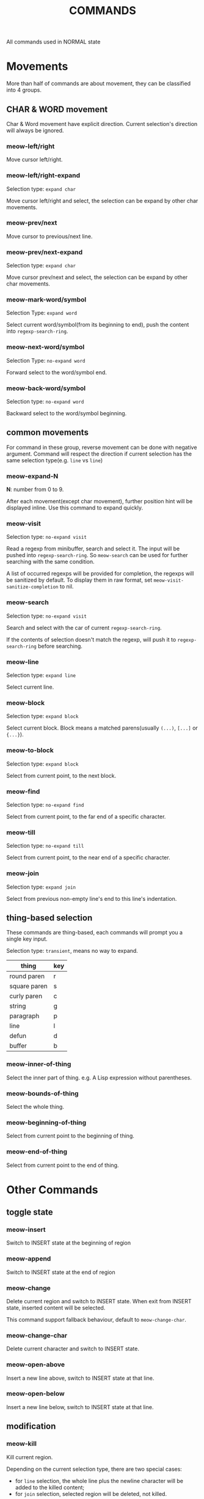 #+title: COMMANDS

All commands used in NORMAL state

* Movements

More than half of commands are about movement, they can be classified into 4 groups.

** CHAR & WORD movement
Char & Word movement have explicit direction.
Current selection's direction will always be ignored.

*** meow-left/right

Move cursor left/right.

*** meow-left/right-expand

Selection type: ~expand char~

Move cursor left/right and select, the selection can be expand by other char movements.

*** meow-prev/next

Move cursor to previous/next line.

*** meow-prev/next-expand

Selection type: ~expand char~

Move cursor prev/next and select, the selection can be expand by other char movements.

*** meow-mark-word/symbol

Selection Type: ~expand word~

Select current word/symbol(from its beginning to end), push the content into ~regexp-search-ring~.

*** meow-next-word/symbol

Selection Type: ~no-expand word~

Forward select to the word/symbol end.

*** meow-back-word/symbol

Selection type: ~no-expand word~

Backward select to the word/symbol beginning.

** common movements
For command in these group, reverse movement can be done with negative argument.
Command will respect the direction if current selection has the same selection type(e.g. ~line~ vs ~line~)

*** meow-expand-N

*N*: number from 0 to 9.

After each movement(except char movement), further position hint will be displayed inline.
Use this command to expand quickly.

*** meow-visit

Selection type: ~no-expand visit~

Read a regexp from minibuffer, search and select it.
The input will be pushed into ~regexp-search-ring~.  So
~meow-search~ can be used for further searching with the same condition.

A list of occurred regexps will be provided for completion, the regexps will
be sanitized by default. To display them in raw format, set
~meow-visit-sanitize-completion~ to nil.

*** meow-search

Selection type: ~no-expand visit~

Search and select with the car of current ~regexp-search-ring~.

If the contents of selection doesn't match the regexp, will push it to ~regexp-search-ring~ before searching.

*** meow-line

Selection type: ~expand line~

Select current line.

*** meow-block

Selection type: ~expand block~

Select current block. Block means a matched parens(usually ~(...)~, ~[...]~ or ~{...}~).

*** meow-to-block

Selection type: ~expand block~

Select from current point, to the next block.

*** meow-find

Selection type: ~no-expand find~

Select from current point, to the far end of a specific character.

*** meow-till

Selection type: ~no-expand till~

Select from current point, to the near end of a specific character.

*** meow-join

Selection type: ~expand join~

Select from previous non-empty line's end to this line's indentation.

** thing-based selection

These commands are thing-based, each commands will prompt you a single key input.

Selection type: ~transient~, means no way to expand.

| thing        | key |
|--------------+-----|
| round paren  | r   |
| square paren | s   |
| curly paren  | c   |
| string       | g   |
| paragraph    | p   |
| line         | l   |
| defun        | d   |
| buffer       | b   |

*** meow-inner-of-thing
Select the inner part of thing. e.g. A Lisp expression without parentheses.

*** meow-bounds-of-thing
Select the whole thing.

*** meow-beginning-of-thing
Select from current point to the beginning of thing.

*** meow-end-of-thing
Select from current point to the end of thing.

* Other Commands

** toggle state

*** meow-insert

Switch to INSERT state at the beginning of region

*** meow-append

Switch to INSERT state at the end of region

*** meow-change

Delete current region and switch to INSERT state. When exit from INSERT state, inserted content will be selected.

This command support fallback behaviour, default to ~meow-change-char~.

*** meow-change-char

Delete current character and switch to INSERT state.

*** meow-open-above

Insert a new line above, switch to INSERT state at that line.

*** meow-open-below

Insert a new line below, switch to INSERT state at that line.

** modification

*** meow-kill

Kill current region.

Depending on the current selection type, there are two special cases:
- for ~line~ selection, the whole line plus the newline character will be
  added to the killed content;
- for ~join~ selection, selected region will be deleted, not killed.

This command supports fallback behaviour. Default to ~meow-C-k~.

*** meow-C-k

Call the command on ~C-k~.

*** meow-C-d (meow-delete)

Call the command on ~C-d~.

*** meow-kill-word, meow-backward-kill-word

 Versions of ~kill-word~ and ~backward-kill-word~ that respect
~meow-word-thing~.

*** meow-save

Copy.

This command support fallback behaviour.

*** meow-yank

Yank.

*** meow-yank-pop

Pop yank.

*** meow-replace

Replace current region with current kill.

This command support fallback behaviour.

** other commands

*** meow-cancel-selection

Cancel selection.

This command support fallback behaviour, default to ~keyboard-quit~.

*** meow-reverse

Reverse current selection.

This command support fallback behaviour.

*** meow-undo

Undo. Unlike builtin ~undo~, this command will always cancel selection.

*** meow-undo-in-selection

Undo in current selection.

*** meow-pop-selection

Pop one selection.

This command support fallback behaviour, default to ~meow-pop-grab~.

*** meow-grab

Turn current selection into secondary selection.

*** meow-sync-grab

Synchronize the contents of secondary selection to the contents of current region.

Additionally, grab current position(thus you can come back later with ~meow-pop-grab~).

*** meow-swap-grab

Swap the contents of secondary selection with the contents of current region.

Additionally, grab current position.

*** meow-pop-grab

Cancel secondary selection.

This command is used as a fallback behaviour for ~meow-pop-selection~ by default.
